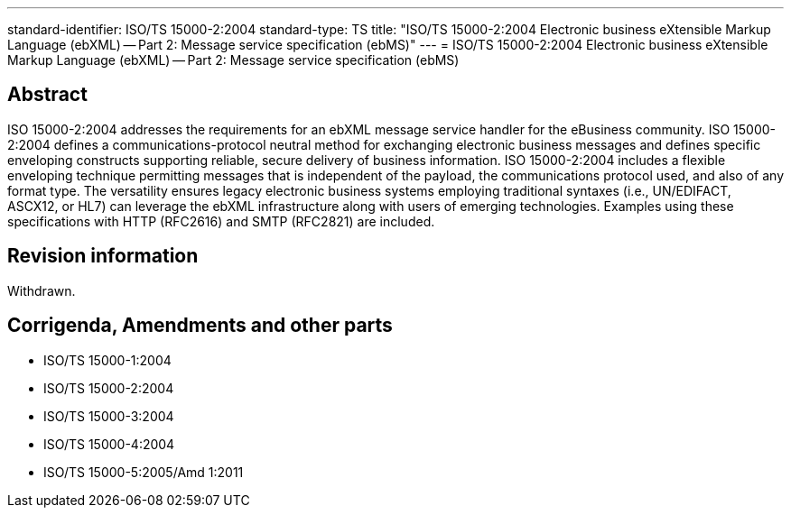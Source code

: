 ---
standard-identifier: ISO/TS 15000-2:2004
standard-type: TS
title: "ISO/TS 15000-2:2004 Electronic business eXtensible Markup Language (ebXML) -- Part 2: Message service specification (ebMS)"
---
= ISO/TS 15000-2:2004 Electronic business eXtensible Markup Language (ebXML) -- Part 2: Message service specification (ebMS)

== Abstract

ISO 15000-2:2004 addresses the requirements for an ebXML message service handler for the eBusiness community. ISO 15000-2:2004 defines a communications-protocol neutral method for exchanging electronic business messages and defines specific enveloping constructs supporting reliable, secure delivery of business information. ISO 15000-2:2004 includes a flexible enveloping technique permitting messages that is independent of the payload, the communications protocol used, and also of any format type. The versatility ensures legacy electronic business systems employing traditional syntaxes (i.e., UN/EDIFACT, ASCX12, or HL7) can leverage the ebXML infrastructure along with users of emerging technologies. Examples using these specifications with HTTP (RFC2616) and SMTP (RFC2821) are included.


== Revision information

Withdrawn.

== Corrigenda, Amendments and other parts

* ISO/TS 15000-1:2004
* ISO/TS 15000-2:2004
* ISO/TS 15000-3:2004
* ISO/TS 15000-4:2004
* ISO/TS 15000-5:2005/Amd 1:2011


